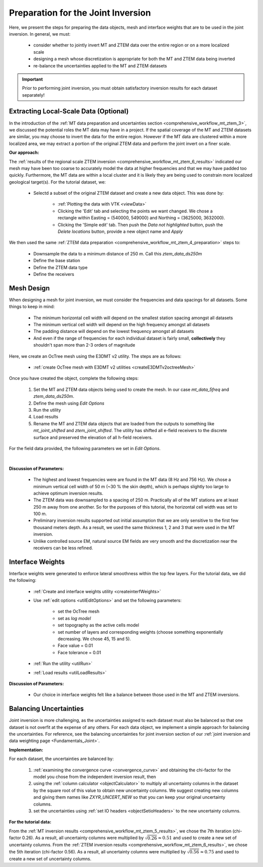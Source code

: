 .. _comprehensive_workflow_mt_ztem_7:

Preparation for the Joint Inversion
===================================

Here, we present the steps for preparing the data objects, mesh and interface weights that are to be used in the joint inversion. In general, we must:

    - consider whether to jointly invert MT and ZTEM data over the entire region or on a more localized scale
    - designing a mesh whose discretization is appropriate for both the MT and ZTEM data being inverted
    - re-balance the uncertainties applied to the MT and ZTEM datasets


.. important:: Prior to performing joint inversion, you must obtain satisfactory inversion results for each dataset separately!

Extracting Local-Scale Data (Optional)
--------------------------------------

In the introduction of the :ref:`MT data preparation and uncertainties section <comprehensive_workflow_mt_ztem_3>`, we discussed the potential roles the MT data may have in a project. If the spatial coverage of the MT and ZTEM datasets are similar, you may choose to invert the data for the entire region. However if the MT data are clustered within a more localized area, we may extract a portion of the original ZTEM data and perform the joint invert on a finer scale.

**Our approach:**

The :ref:`results of the regional scale ZTEM inversion <comprehensive_workflow_mt_ztem_6_results>` indicated our mesh may have been too coarse to accurately model the data at higher frequencies and that we may have padded too quickly. Furthermore, the MT data are within a local cluster and it is likely they are being used to constrain more localized geological target(s). For the tutorial dataset, we:

    - Selectd a subset of the original ZTEM dataset and create a new data object. This was done by:

        - :ref:`Plotting the data with VTK <viewData>`
        - Clicking the 'Edit' tab and selecting the points we want changed. We chose a rectangle within Easting = (540000, 549000) and Northing = (3625000, 3632000).
        - Clicking the 'Simple edit' tab. Then push the *Data not highlighted* button, push the *Delete locations* button, provide a new object name and *Apply*

We then used the same :ref:`ZTEM data preparation <comprehensive_workflow_mt_ztem_4_preparation>` steps to:

    - Downsample the data to a minimum distance of 250 m. Call this *ztem_data_ds250m*
    - Define the base station
    - Define the ZTEM data type
    - Define the receivers


Mesh Design
-----------

When designing a mesh for joint inversion, we must consider the frequencies and data spacings for all datasets. Some things to keep in mind:

    - The minimum horizontal cell width will depend on the smallest station spacing amongst all datasets
    - The minimum vertical cell width will depend on the high frequency amongst all datasets
    - The padding distance will depend on the lowest frequency amongst all datasets
    - And even if the range of frequencies for each individual dataset is fairly small, **collectively** they shouldn't span more than 2-3 orders of magnitude

Here, we create an OcTree mesh using the E3DMT v2 utility. The steps are as follows:

    - :ref:`create OcTree mesh with E3DMT v2 utilities <createE3DMTv2octreeMesh>`

Once you have created the object, complete the following steps:

	1) Set the MT and ZTEM data objects being used to create the mesh. In our case *mt_data_5freq* and *ztem_data_ds250m*.
	2) Define the mesh using *Edit Options*
	3) Run the utility
	4) Load results
	5) Rename the MT and ZTEM data objects that are loaded from the outputs to something like *mt_joint_shifted* and *ztem_joint_shifted*. The utility has shifted all e-field receivers to the discrete surface and preserved the elevation of all h-field receivers.

For the field data provided, the following parameters we set in *Edit Options*.

.. figure:: images/mesh_parameters_joint.png
    :align: center
    :width: 500

|

**Discussion of Parameters:**

    - The highest and lowest frequencies were are found in the MT data (8 Hz and 756 Hz). We chose a minimum vertical cell width of 50 m (~30 % the skin depth), which is perhaps slightly too large to achieve optimum inversion results. 
    - The ZTEM data was downsampled to a spacing of 250 m. Practically all of the MT stations are at least 250 m away from one another. So for the purposes of this tutorial, the horizontal cell width was set to 100 m.
    - Preliminary inversion results supported out initial assumption that we are only sensitive to the first few thousand meters depth. As a result, we used the same thickness 1, 2 and 3 that were used in the MT inversion.
    - Unlike controlled source EM, natural source EM fields are very smooth and the discretization near the receivers can be less refined.



Interface Weights
-----------------

Interface weights were generated to enforce lateral smoothness within the top few layers. For the tutorial data, we did the following:

    - :ref:`Create and interface weights utility <createinterfWeights>`
    - Use :ref:`edit options <utilEditOptions>` and set the following parameters:

        - set the OcTree mesh
        - set as *log model*
        - set topography as the active cells model
        - set number of layers and corresponding weights (choose something exponentially decreasing. We chose 45, 15 and 5).
        - Face value = 0.01
        - Face tolerance = 0.01

    - :ref:`Run the utility <utilRun>`
    - :ref:`Load results <utilLoadResults>`

**Discussion of Parameters:**

    - Our choice in interface weights felt like a balance between those used in the MT and ZTEM inversions.


.. _comprehensive_workflow_mt_ztem_7_rebalancing:

Balancing Uncertainties
-----------------------

Joint inversion is more challenging, as the uncertainties assigned to each dataset must also be balanced so that one dataset is not overfit at the expense of any others. For each data object, we implement a simple approach for balancing the uncertainties. For reference, see the balancing uncertainties for joint inversion section of our :ref:`joint inversion and data weighting page <Fundamentals_Joint>`.


**Implementation:**

For each dataset, the uncertainties are balanced by:

    1) :ref:`examining the convergence curve <convergence_curve>` and obtaining the chi-factor for the model you chose from the independent inversion result, then
    2) using the :ref:`column calculator <objectCalculator>` to multiply all uncertainty columns in the dataset by the square root of this value to obtain new uncertainty columns. We suggest creating new columns and giving them names like *ZXYR_UNCERT_NEW* so that you can keep your original uncertainty columns.
    3) set the uncertainties using :ref:`set IO headers <objectSetioHeaders>` to the new uncertainty columns.


**For the tutorial data:**

From the :ref:`MT inversion results <comprehensive_workflow_mt_ztem_5_results>`, we chose the 7th iteration (chi-factor 0.26). As a result, all uncertainty columns were multiplied by :math:`\sqrt{0.26} \approx 0.51` and used to create a new set of uncertainty columns. From the :ref:`ZTEM inversion results <comprehensive_workflow_mt_ztem_6_results>`, we chose the 5th iteration (chi-factor 0.56). As a result, all uncertainty columns were multiplied by :math:`\sqrt{0.56} \approx 0.75` and used to create a new set of uncertainty columns.

